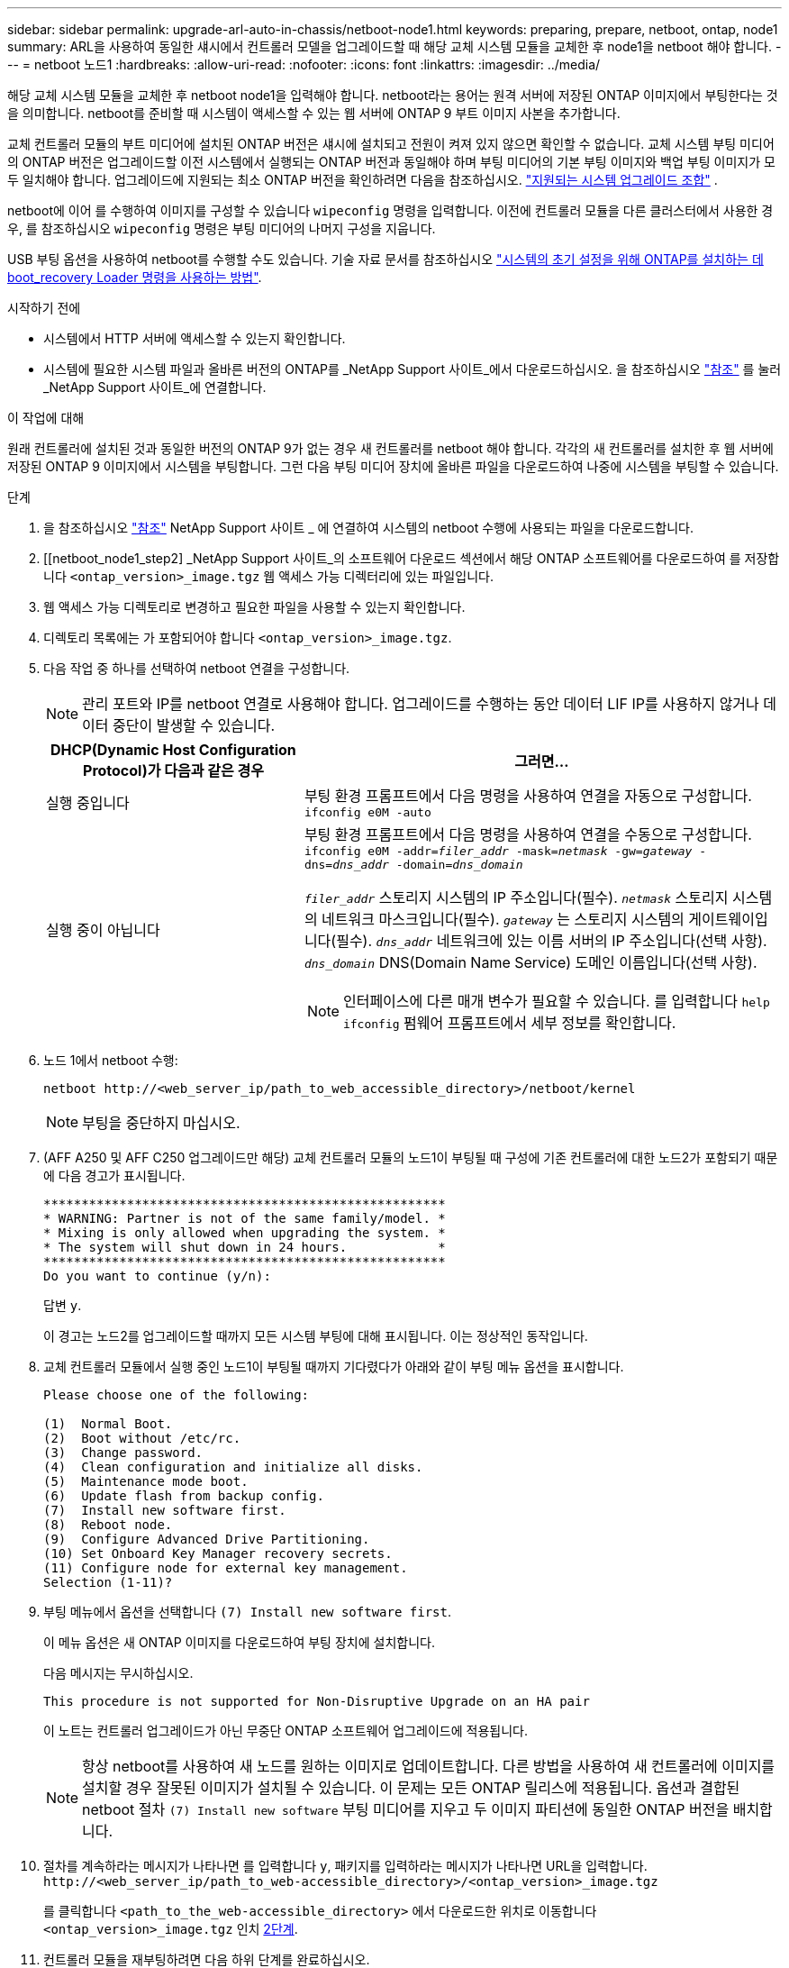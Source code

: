 ---
sidebar: sidebar 
permalink: upgrade-arl-auto-in-chassis/netboot-node1.html 
keywords: preparing, prepare, netboot, ontap, node1 
summary: ARL을 사용하여 동일한 섀시에서 컨트롤러 모델을 업그레이드할 때 해당 교체 시스템 모듈을 교체한 후 node1을 netboot 해야 합니다. 
---
= netboot 노드1
:hardbreaks:
:allow-uri-read: 
:nofooter: 
:icons: font
:linkattrs: 
:imagesdir: ../media/


[role="lead"]
해당 교체 시스템 모듈을 교체한 후 netboot node1을 입력해야 합니다. netboot라는 용어는 원격 서버에 저장된 ONTAP 이미지에서 부팅한다는 것을 의미합니다. netboot를 준비할 때 시스템이 액세스할 수 있는 웹 서버에 ONTAP 9 부트 이미지 사본을 추가합니다.

교체 컨트롤러 모듈의 부트 미디어에 설치된 ONTAP 버전은 섀시에 설치되고 전원이 켜져 있지 않으면 확인할 수 없습니다. 교체 시스템 부팅 미디어의 ONTAP 버전은 업그레이드할 이전 시스템에서 실행되는 ONTAP 버전과 동일해야 하며 부팅 미디어의 기본 부팅 이미지와 백업 부팅 이미지가 모두 일치해야 합니다. 업그레이드에 지원되는 최소 ONTAP 버전을 확인하려면 다음을 참조하십시오. link:decide_to_use_the_aggregate_relocation_guide.html#supported-systems,["지원되는 시스템 업그레이드 조합"] .

netboot에 이어 를 수행하여 이미지를 구성할 수 있습니다 `wipeconfig` 명령을 입력합니다. 이전에 컨트롤러 모듈을 다른 클러스터에서 사용한 경우, 를 참조하십시오 `wipeconfig` 명령은 부팅 미디어의 나머지 구성을 지웁니다.

USB 부팅 옵션을 사용하여 netboot를 수행할 수도 있습니다. 기술 자료 문서를 참조하십시오 link:https://kb.netapp.com/Advice_and_Troubleshooting/Data_Storage_Software/ONTAP_OS/How_to_use_the_boot_recovery_LOADER_command_for_installing_ONTAP_for_initial_setup_of_a_system["시스템의 초기 설정을 위해 ONTAP를 설치하는 데 boot_recovery Loader 명령을 사용하는 방법"^].

.시작하기 전에
* 시스템에서 HTTP 서버에 액세스할 수 있는지 확인합니다.
* 시스템에 필요한 시스템 파일과 올바른 버전의 ONTAP를 _NetApp Support 사이트_에서 다운로드하십시오. 을 참조하십시오 link:other_references.html["참조"] 를 눌러 _NetApp Support 사이트_에 연결합니다.


.이 작업에 대해
원래 컨트롤러에 설치된 것과 동일한 버전의 ONTAP 9가 없는 경우 새 컨트롤러를 netboot 해야 합니다. 각각의 새 컨트롤러를 설치한 후 웹 서버에 저장된 ONTAP 9 이미지에서 시스템을 부팅합니다. 그런 다음 부팅 미디어 장치에 올바른 파일을 다운로드하여 나중에 시스템을 부팅할 수 있습니다.

.단계
. 을 참조하십시오 link:other_references.html["참조"] NetApp Support 사이트 _ 에 연결하여 시스템의 netboot 수행에 사용되는 파일을 다운로드합니다.
. [[netboot_node1_step2] _NetApp Support 사이트_의 소프트웨어 다운로드 섹션에서 해당 ONTAP 소프트웨어를 다운로드하여 를 저장합니다 `<ontap_version>_image.tgz` 웹 액세스 가능 디렉터리에 있는 파일입니다.
. 웹 액세스 가능 디렉토리로 변경하고 필요한 파일을 사용할 수 있는지 확인합니다.
. 디렉토리 목록에는 가 포함되어야 합니다 `<ontap_version>_image.tgz`.
. 다음 작업 중 하나를 선택하여 netboot 연결을 구성합니다.
+

NOTE: 관리 포트와 IP를 netboot 연결로 사용해야 합니다. 업그레이드를 수행하는 동안 데이터 LIF IP를 사용하지 않거나 데이터 중단이 발생할 수 있습니다.

+
[cols="35,65"]
|===
| DHCP(Dynamic Host Configuration Protocol)가 다음과 같은 경우 | 그러면... 


| 실행 중입니다 | 부팅 환경 프롬프트에서 다음 명령을 사용하여 연결을 자동으로 구성합니다.
`ifconfig e0M -auto` 


| 실행 중이 아닙니다  a| 
부팅 환경 프롬프트에서 다음 명령을 사용하여 연결을 수동으로 구성합니다.
`ifconfig e0M -addr=_filer_addr_ -mask=_netmask_ -gw=_gateway_ -dns=_dns_addr_ -domain=_dns_domain_`

`_filer_addr_` 스토리지 시스템의 IP 주소입니다(필수).
`_netmask_` 스토리지 시스템의 네트워크 마스크입니다(필수).
`_gateway_` 는 스토리지 시스템의 게이트웨이입니다(필수).
`_dns_addr_` 네트워크에 있는 이름 서버의 IP 주소입니다(선택 사항).
`_dns_domain_` DNS(Domain Name Service) 도메인 이름입니다(선택 사항).


NOTE: 인터페이스에 다른 매개 변수가 필요할 수 있습니다. 를 입력합니다 `help ifconfig` 펌웨어 프롬프트에서 세부 정보를 확인합니다.

|===
. 노드 1에서 netboot 수행:
+
`netboot \http://<web_server_ip/path_to_web_accessible_directory>/netboot/kernel`

+

NOTE: 부팅을 중단하지 마십시오.

. (AFF A250 및 AFF C250 업그레이드만 해당) 교체 컨트롤러 모듈의 노드1이 부팅될 때 구성에 기존 컨트롤러에 대한 노드2가 포함되기 때문에 다음 경고가 표시됩니다.
+
[listing]
----
*****************************************************
* WARNING: Partner is not of the same family/model. *
* Mixing is only allowed when upgrading the system. *
* The system will shut down in 24 hours.            *
*****************************************************
Do you want to continue (y/n):
----
+
답변 `y`.

+
이 경고는 노드2를 업그레이드할 때까지 모든 시스템 부팅에 대해 표시됩니다. 이는 정상적인 동작입니다.

. 교체 컨트롤러 모듈에서 실행 중인 노드1이 부팅될 때까지 기다렸다가 아래와 같이 부팅 메뉴 옵션을 표시합니다.
+
[listing]
----
Please choose one of the following:

(1)  Normal Boot.
(2)  Boot without /etc/rc.
(3)  Change password.
(4)  Clean configuration and initialize all disks.
(5)  Maintenance mode boot.
(6)  Update flash from backup config.
(7)  Install new software first.
(8)  Reboot node.
(9)  Configure Advanced Drive Partitioning.
(10) Set Onboard Key Manager recovery secrets.
(11) Configure node for external key management.
Selection (1-11)?
----
. 부팅 메뉴에서 옵션을 선택합니다 `(7) Install new software first`.
+
이 메뉴 옵션은 새 ONTAP 이미지를 다운로드하여 부팅 장치에 설치합니다.

+
다음 메시지는 무시하십시오.

+
`This procedure is not supported for Non-Disruptive Upgrade on an HA pair`

+
이 노트는 컨트롤러 업그레이드가 아닌 무중단 ONTAP 소프트웨어 업그레이드에 적용됩니다.

+

NOTE: 항상 netboot를 사용하여 새 노드를 원하는 이미지로 업데이트합니다. 다른 방법을 사용하여 새 컨트롤러에 이미지를 설치할 경우 잘못된 이미지가 설치될 수 있습니다. 이 문제는 모든 ONTAP 릴리스에 적용됩니다. 옵션과 결합된 netboot 절차 `(7) Install new software` 부팅 미디어를 지우고 두 이미지 파티션에 동일한 ONTAP 버전을 배치합니다.

. 절차를 계속하라는 메시지가 나타나면 를 입력합니다 `y`, 패키지를 입력하라는 메시지가 나타나면 URL을 입력합니다.
`\http://<web_server_ip/path_to_web-accessible_directory>/<ontap_version>_image.tgz`
+
를 클릭합니다 `<path_to_the_web-accessible_directory>` 에서 다운로드한 위치로 이동합니다 `<ontap_version>_image.tgz` 인치 <<netboot_node1_step2,2단계>>.

. 컨트롤러 모듈을 재부팅하려면 다음 하위 단계를 완료하십시오.
+
.. 를 입력합니다 `n` 다음 프롬프트가 표시될 때 백업 복구를 건너뛰려면 다음을 수행합니다.
+
[listing]
----
Do you want to restore the backup configuration now? {y|n}
----
.. 를 입력합니다 `y` 다음 메시지가 표시될 때 재부팅하려면 다음을 수행하십시오.
+
[listing]
----
The node must be rebooted to start using the newly installed software. Do you want to reboot now? {y|n}
----
+
부팅 장치가 다시 포맷되어 구성 데이터가 복원되어야 하므로 컨트롤러 모듈이 재부팅되지만 부팅 메뉴에서 중지됩니다.



. 부팅 미디어에서 이전 구성을 모두 지웁니다.
+
.. 다음 프롬프트에서 다음을 실행하세요.  `wipeconfig` 명령을 입력하고 Enter 키를 누르세요:
+
[listing]
----
Please choose one of the following:

(1)  Normal Boot.
(2)  Boot without /etc/rc.
(3)  Change password.
(4)  Clean configuration and initialize all disks.
(5)  Maintenance mode boot.
(6)  Update flash from backup config.
(7)  Install new software first.
(8)  Reboot node.
(9)  Configure Advanced Drive Partitioning.
(10) Set Onboard Key Manager recovery secrets.
(11) Configure node for external key management.
Selection (1-11)? wipeconfig
----
.. 아래 메시지가 표시되면 응답합니다 `yes`:
+
[listing]
----
This will delete critical system configuration, including cluster membership.
Warning: do not run this option on a HA node that has been taken over.
Are you sure you want to continue?:
----
.. 노드가 재부팅되어 가 완료됩니다 `wipeconfig` 그런 다음 부팅 메뉴에서 를 중지합니다.
+

NOTE: 부팅 메뉴에서 노드가 멈출 때까지 기다리십시오.  `wipeconfig` 작업.



. 옵션을 선택합니다 `5` 를 눌러 부팅 메뉴에서 유지보수 모드로 이동합니다. 답변 `yes` 메시지가 표시되면 를 클릭하여 노드가 유지보수 모드에서 중지되고 명령 프롬프트가 표시됩니다 `*>`.
. 컨트롤러 및 섀시가 으로 구성되어 있는지 확인합니다 `ha`:
+
`ha-config show`

+
다음 예제는 의 출력을 보여 줍니다 `ha-config show` 명령:

+
[listing]
----
Chassis HA configuration: ha
Controller HA configuration: ha
----
. 컨트롤러 및 섀시가 으로 구성되지 않은 경우 `ha`에서 다음 명령을 사용하여 구성을 수정하십시오.
+
`ha-config modify controller ha`

+
`ha-config modify chassis ha`

. 를 확인합니다 `ha-config` 설정:
+
`ha-config show`

+
[listing]
----
Chassis HA configuration: ha
Controller HA configuration: ha
----
. 노드1 중지:
+
`halt`

+
LOADER 프롬프트에서 node1이 중지됩니다.

. 노드 2에서 시스템 날짜, 시간 및 시간대를 확인합니다.
+
`date`

. 노드 1의 부팅 환경 프롬프트에서 다음 명령을 사용하여 날짜를 확인합니다.
+
`show date`

. 필요한 경우 노드 1의 날짜를 설정합니다.
+
`set date _mm/dd/yyyy_`

+

NOTE: node1에서 해당 UTC 날짜를 설정합니다.

. 노드 1의 부팅 환경 프롬프트에서 다음 명령을 사용하여 시간을 확인합니다.
+
`show time`

. 필요한 경우 node1의 시간을 설정합니다.
+
`set time _hh:mm:ss_`

+

NOTE: node1에서 해당 UTC 시간을 설정합니다.

. 노드 1의 파트너 시스템 ID 설정:
+
`setenv partner-sysid _node2_sysid_`

+
노드 1의 경우, 를 참조하십시오 `partner-sysid` 노드 2의 것이어야 합니다. 에서 node2 시스템 ID를 가져올 수 있습니다 `node show -node _node2_` 노드 2의 명령 출력

+
.. 설정을 저장합니다.
+
`saveenv`



. 노드 1의 로더 프롬프트에서 를 확인합니다 `partner-sysid` 노드 1의 경우:
+
`printenv partner-sysid`


